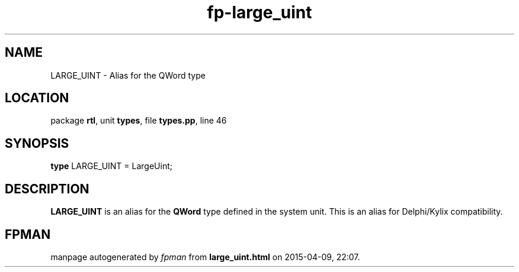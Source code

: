 .\" file autogenerated by fpman
.TH "fp-large_uint" 3 "2014-03-14" "fpman" "Free Pascal Programmer's Manual"
.SH NAME
LARGE_UINT - Alias for the QWord type
.SH LOCATION
package \fBrtl\fR, unit \fBtypes\fR, file \fBtypes.pp\fR, line 46
.SH SYNOPSIS
\fBtype\fR LARGE_UINT = LargeUint;
.SH DESCRIPTION
\fBLARGE_UINT\fR is an alias for the \fBQWord\fR type defined in the system unit. This is an alias for Delphi/Kylix compatibility.


.SH FPMAN
manpage autogenerated by \fIfpman\fR from \fBlarge_uint.html\fR on 2015-04-09, 22:07.

